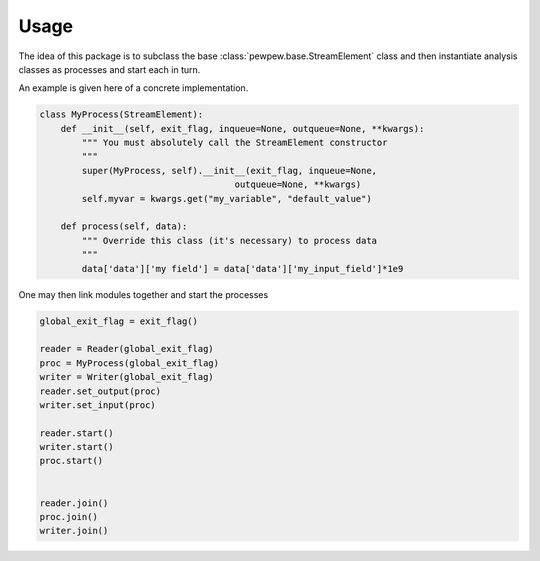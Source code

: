 Usage
=====


The idea of this package is to subclass the base :class:`pewpew.base.StreamElement` class and then instantiate analysis classes as processes and 
start each in turn.

An example is given here of a concrete implementation.

.. code-block:: python

    class MyProcess(StreamElement):
        def __init__(self, exit_flag, inqueue=None, outqueue=None, **kwargs):
            """ You must absolutely call the StreamElement constructor
            """
            super(MyProcess, self).__init__(exit_flag, inqueue=None,
                                         outqueue=None, **kwargs)
            self.myvar = kwargs.get("my_variable", "default_value")

        def process(self, data):
            """ Override this class (it's necessary) to process data
            """
            data['data']['my field'] = data['data']['my_input_field']*1e9



One may then link modules together and start the processes


.. code-block:: python

    global_exit_flag = exit_flag()

    reader = Reader(global_exit_flag)
    proc = MyProcess(global_exit_flag)
    writer = Writer(global_exit_flag)
    reader.set_output(proc)
    writer.set_input(proc)

    reader.start()
    writer.start()
    proc.start()


    reader.join()
    proc.join()
    writer.join()
